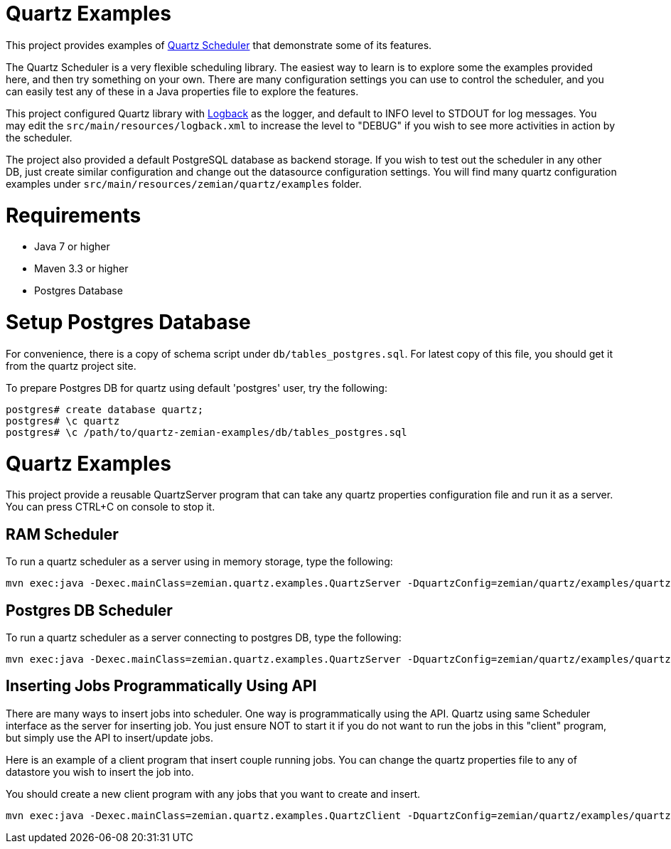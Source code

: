 = Quartz Examples

This project provides examples of https://github.com/quartz-scheduler/quartz[Quartz Scheduler] that
demonstrate some of its features.

The Quartz Scheduler is a very flexible scheduling library. The easiest way to learn is to explore some
the examples provided here, and then try something on your own. There are many configuration settings
you can use to control the scheduler, and you can easily test any of these in a Java properties file
to explore the features.

This project configured Quartz library with https://logback.qos.ch[Logback] as the logger, and default
to INFO level to STDOUT for log messages. You may edit the `src/main/resources/logback.xml` to increase
the level to "DEBUG" if you wish to see more activities in action by the scheduler.

The project also provided a default PostgreSQL database as backend storage. If you wish to test
out the scheduler in any other DB, just create similar configuration and change out the datasource
configuration settings. You will find many quartz configuration examples under
`src/main/resources/zemian/quartz/examples` folder.


= Requirements

- Java 7 or higher
- Maven 3.3 or higher
- Postgres Database

= Setup Postgres Database

For convenience, there is a copy of schema script under `db/tables_postgres.sql`. For latest copy
of this file, you should get it from the quartz project site.

To prepare Postgres DB for quartz using default 'postgres' user, try the following:

----
postgres# create database quartz;
postgres# \c quartz
postgres# \c /path/to/quartz-zemian-examples/db/tables_postgres.sql
----


= Quartz Examples

This project provide a reusable QuartzServer program that can take any quartz properties configuration
file and run it as a server. You can press CTRL+C on console to stop it.

== RAM Scheduler

To run a quartz scheduler as a server using in memory storage, type the following:

----
mvn exec:java -Dexec.mainClass=zemian.quartz.examples.QuartzServer -DquartzConfig=zemian/quartz/examples/quartz.properties
----

== Postgres DB Scheduler

To run a quartz scheduler as a server connecting to postgres DB, type the following:

----
mvn exec:java -Dexec.mainClass=zemian.quartz.examples.QuartzServer -DquartzConfig=zemian/quartz/examples/quartz-postgres.properties
----

== Inserting Jobs Programmatically Using API

There are many ways to insert jobs into scheduler. One way is programmatically using the API. Quartz
using same Scheduler interface as the server for inserting job. You just ensure NOT to start it if you
do not want to run the jobs in this "client" program, but simply use the API to insert/update jobs.

Here is an example of a client program that insert couple running jobs. You can change the quartz properties file
to any of datastore you wish to insert the job into.

You should create a new client program with any jobs that you want to create and insert.

----
mvn exec:java -Dexec.mainClass=zemian.quartz.examples.QuartzClient -DquartzConfig=zemian/quartz/examples/quartz-postgres.properties
----
